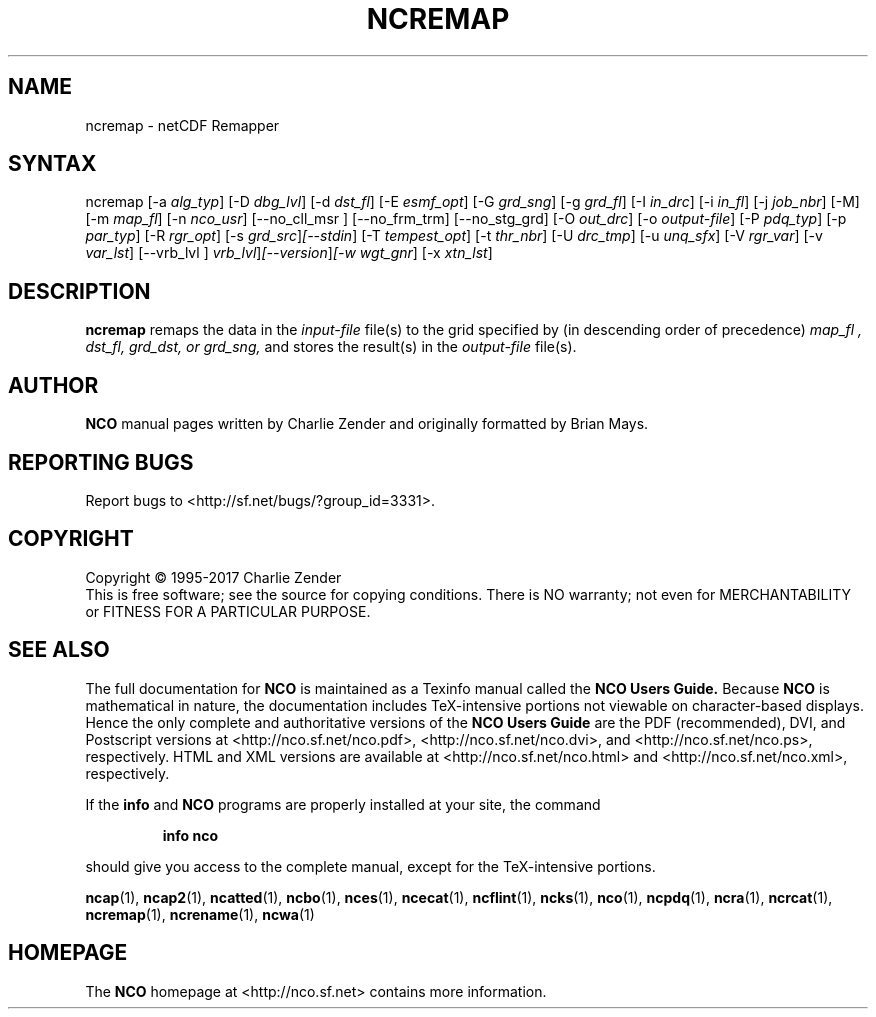 .\" $Header$ -*-nroff-*-
.\" Purpose: ROFF man page for ncremap
.\" Usage:
.\" nroff -man ~/nco/man/ncremap.1 | less
.TH NCREMAP 1
.SH NAME
ncremap \- netCDF Remapper
.SH SYNTAX
ncremap
[\-a
.IR alg_typ ]
[\-D
.IR dbg_lvl ] 
[\-d
.IR dst_fl ] 
[\-E
.IR esmf_opt ] 
[\-G
.IR grd_sng ] 
[\-g
.IR grd_fl ] 
[\-I
.IR in_drc ] 
[\-i
.IR in_fl ] 
[\-j
.IR job_nbr ] 
[\-M] [\-m
.IR map_fl ] 
[\-n
.IR nco_usr ] 
[\--no_cll_msr ] [\--no_frm_trm] [\--no_stg_grd]
[\-O
.IR out_drc ] 
[\-o
.IR output-file ] 
[\-P
.IR pdq_typ ] 
[\-p
.IR par_typ ] 
[\-R
.IR rgr_opt ] 
[\-s
.IR grd_src ] [\--stdin ]
[\-T
.IR tempest_opt ] 
[\-t
.IR thr_nbr ] 
[\-U
.IR drc_tmp ] 
[\-u
.IR unq_sfx ] 
[\-V
.IR rgr_var ] 
[\-v
.IR var_lst ] 
[\--vrb_lvl ] 
.IR vrb_lvl ] [\--version ] [\-w
.IR wgt_gnr ] 
[\-x
.IR xtn_lst ] 

.SH DESCRIPTION
.PP
.B ncremap
remaps the data in the
.I input-file
file(s) to the grid specified by (in descending order of precedence)
.I map_fl ,
.I dst_fl, 
.I grd_dst, or
.I grd_sng,
and stores the result(s) in the
.I output-file
file(s).

.\" NB: Append man_end.txt here
.\" $Header$ -*-nroff-*-
.\" Purpose: Trailer file for common ending to NCO man pages
.\" Usage: 
.\" Append this file to end of NCO man pages immediately after marker
.\" that says "Append man_end.txt here"
.SH AUTHOR
.B NCO
manual pages written by Charlie Zender and originally formatted by Brian Mays.

.SH "REPORTING BUGS"
Report bugs to <http://sf.net/bugs/?group_id=3331>.

.SH COPYRIGHT
Copyright \(co 1995-2017 Charlie Zender
.br
This is free software; see the source for copying conditions.  There is NO
warranty; not even for MERCHANTABILITY or FITNESS FOR A PARTICULAR PURPOSE.

.SH "SEE ALSO"
The full documentation for
.B NCO
is maintained as a Texinfo manual called the 
.B NCO Users Guide.
Because 
.B NCO
is mathematical in nature, the documentation includes TeX-intensive
portions not viewable on character-based displays. 
Hence the only complete and authoritative versions of the 
.B NCO Users Guide 
are the PDF (recommended), DVI, and Postscript versions at
<http://nco.sf.net/nco.pdf>, <http://nco.sf.net/nco.dvi>,
and <http://nco.sf.net/nco.ps>, respectively.
HTML and XML versions
are available at <http://nco.sf.net/nco.html> and
<http://nco.sf.net/nco.xml>, respectively.

If the
.B info
and
.B NCO
programs are properly installed at your site, the command
.IP
.B info nco
.PP
should give you access to the complete manual, except for the
TeX-intensive portions.

.BR ncap (1), 
.BR ncap2 (1), 
.BR ncatted (1), 
.BR ncbo (1), 
.BR nces (1), 
.BR ncecat (1), 
.BR ncflint (1), 
.BR ncks (1), 
.BR nco (1), 
.BR ncpdq (1), 
.BR ncra (1), 
.BR ncrcat (1), 
.BR ncremap (1), 
.BR ncrename (1), 
.BR ncwa (1) 

.SH HOMEPAGE
The 
.B NCO
homepage at <http://nco.sf.net> contains more information.
